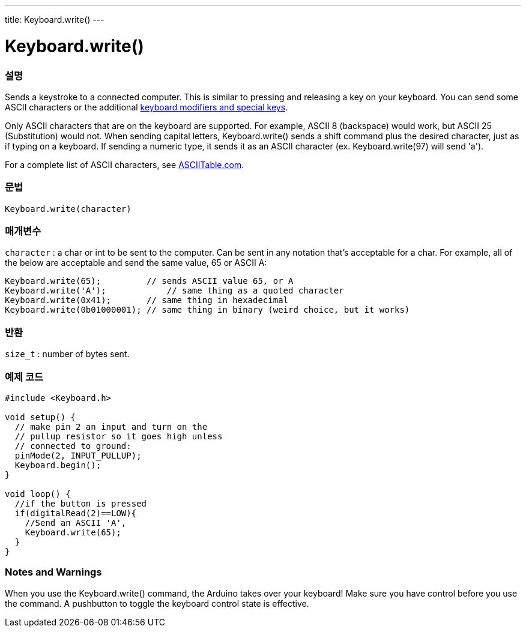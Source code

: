 ---
title: Keyboard.write()
---




= Keyboard.write()


// OVERVIEW SECTION STARTS
[#overview]
--

[float]
=== 설명
Sends a keystroke to a connected computer. This is similar to pressing and releasing a key on your keyboard. You can send some ASCII characters or the additional link:../keyboardmodifiers[keyboard modifiers and special keys].

Only ASCII characters that are on the keyboard are supported. For example, ASCII 8 (backspace) would work, but ASCII 25 (Substitution) would not. When sending capital letters, Keyboard.write() sends a shift command plus the desired character, just as if typing on a keyboard. If sending a numeric type, it sends it as an ASCII character (ex. Keyboard.write(97) will send 'a').

For a complete list of ASCII characters, see http://www.asciitable.com/[ASCIITable.com].
[%hardbreaks]


[float]
=== 문법
`Keyboard.write(character)`


[float]
=== 매개변수
`character` : a char or int to be sent to the computer. Can be sent in any notation that's acceptable for a char. For example, all of the below are acceptable and send the same value, 65 or ASCII A:
[source,arduino]
----
Keyboard.write(65);         // sends ASCII value 65, or A
Keyboard.write('A');            // same thing as a quoted character
Keyboard.write(0x41);       // same thing in hexadecimal
Keyboard.write(0b01000001); // same thing in binary (weird choice, but it works)
----

[float]
=== 반환
`size_t` : number of bytes sent.

--
// OVERVIEW SECTION ENDS




// HOW TO USE SECTION STARTS
[#howtouse]
--

[float]
=== 예제 코드
// Describe what the example code is all about and add relevant code   ►►►►► THIS SECTION IS MANDATORY ◄◄◄◄◄


[source,arduino]
----
#include <Keyboard.h>

void setup() {
  // make pin 2 an input and turn on the
  // pullup resistor so it goes high unless
  // connected to ground:
  pinMode(2, INPUT_PULLUP);
  Keyboard.begin();
}

void loop() {
  //if the button is pressed
  if(digitalRead(2)==LOW){
    //Send an ASCII 'A',
    Keyboard.write(65);
  }
}
----
[%hardbreaks]

[float]
=== Notes and Warnings
When you use the Keyboard.write() command, the Arduino takes over your keyboard! Make sure you have control before you use the command. A pushbutton to toggle the keyboard control state is effective.

--
// HOW TO USE SECTION ENDS
